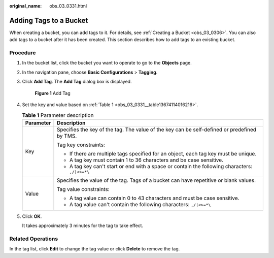 :original_name: obs_03_0331.html

.. _obs_03_0331:

Adding Tags to a Bucket
=======================

When creating a bucket, you can add tags to it. For details, see :ref:`Creating a Bucket <obs_03_0306>`. You can also add tags to a bucket after it has been created. This section describes how to add tags to an existing bucket.

Procedure
---------

#. In the bucket list, click the bucket you want to operate to go to the **Objects** page.

#. In the navigation pane, choose **Basic Configurations** > **Tagging**.

#. Click **Add Tag**. The **Add Tag** dialog box is displayed.


   .. figure:: /_static/images/en-us_image_0000001226220863.png
      :alt: **Figure 1** Add Tag

      **Figure 1** Add Tag

#. Set the key and value based on :ref:`Table 1 <obs_03_0331__table13674114016216>`.

   .. _obs_03_0331__table13674114016216:

   .. table:: **Table 1** Parameter description

      +-----------------------------------+------------------------------------------------------------------------------------------------+
      | Parameter                         | Description                                                                                    |
      +===================================+================================================================================================+
      | Key                               | Specifies the key of the tag. The value of the key can be self-defined or predefined by TMS.   |
      |                                   |                                                                                                |
      |                                   | Tag key constraints:                                                                           |
      |                                   |                                                                                                |
      |                                   | -  If there are multiple tags specified for an object, each tag key must be unique.            |
      |                                   | -  A tag key must contain 1 to 36 characters and be case sensitive.                            |
      |                                   | -  A tag key can't start or end with a space or contain the following characters: ``,/|<>=*\`` |
      +-----------------------------------+------------------------------------------------------------------------------------------------+
      | Value                             | Specifies the value of the tag. Tags of a bucket can have repetitive or blank values.          |
      |                                   |                                                                                                |
      |                                   | Tag value constraints:                                                                         |
      |                                   |                                                                                                |
      |                                   | -  A tag value can contain 0 to 43 characters and must be case sensitive.                      |
      |                                   | -  A tag value can't contain the following characters: ``,/|<>=*\``                            |
      +-----------------------------------+------------------------------------------------------------------------------------------------+

#. Click **OK**.

   It takes approximately 3 minutes for the tag to take effect.

Related Operations
------------------

In the tag list, click **Edit** to change the tag value or click **Delete** to remove the tag.
